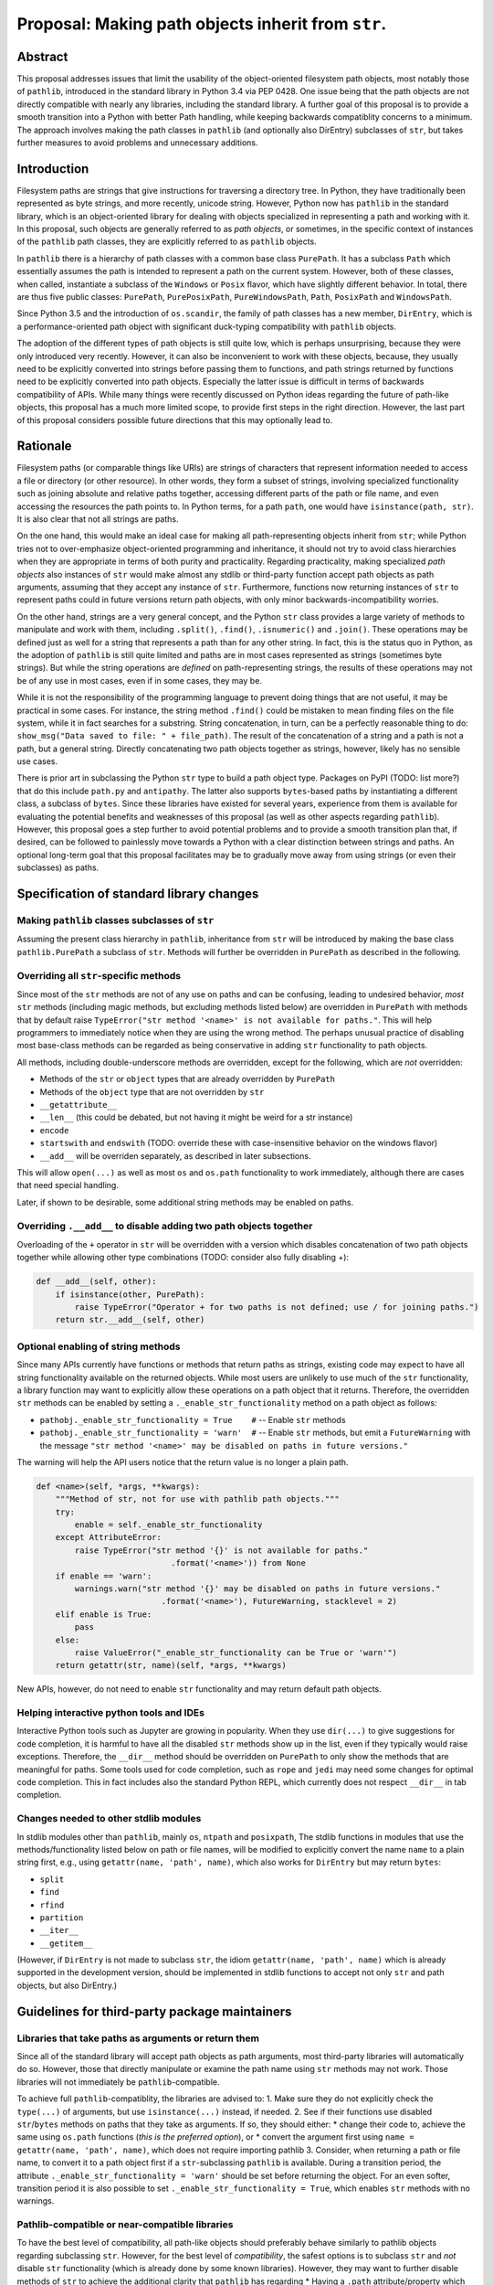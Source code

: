 
Proposal: Making path objects inherit from ``str``.
===================================================

Abstract
--------

This proposal addresses issues that limit the usability of the
object-oriented filesystem path objects, most notably those of
``pathlib``, introduced in the standard library in Python 3.4 via PEP
0428. One issue being that the path objects are not directly compatible
with nearly any libraries, including the standard library. A further
goal of this proposal is to provide a smooth transition into a Python
with better Path handling, while keeping backwards compatiblity concerns
to a minimum. The approach involves making the path classes in
``pathlib`` (and optionally also DirEntry) subclasses of ``str``, but
takes further measures to avoid problems and unnecessary additions.

Introduction
------------

Filesystem paths are strings that give instructions for traversing a
directory tree. In Python, they have traditionally been represented as
byte strings, and more recently, unicode string. However, Python now has
``pathlib`` in the standard library, which is an object-oriented library
for dealing with objects specialized in representing a path and working
with it. In this proposal, such objects are generally referred to as
*path objects*, or sometimes, in the specific context of instances of
the ``pathlib`` path classes, they are explicitly referred to as
``pathlib`` objects.

In ``pathlib`` there is a hierarchy of path classes with a common base
class ``PurePath``. It has a subclass ``Path`` which essentially assumes
the path is intended to represent a path on the current system. However,
both of these classes, when called, instantiate a subclass of the
``Windows`` or ``Posix`` flavor, which have slightly different behavior.
In total, there are thus five public classes: ``PurePath``,
``PurePosixPath``, ``PureWindowsPath``, ``Path``, ``PosixPath`` and
``WindowsPath``.

Since Python 3.5 and the introduction of ``os.scandir``, the family of
path classes has a new member, ``DirEntry``, which is a
performance-oriented path object with significant duck-typing
compatibility with ``pathlib`` objects.

The adoption of the different types of path objects is still quite low,
which is perhaps unsurprising, because they were only introduced very
recently. However, it can also be inconvenient to work with these
objects, because, they usually need to be explicitly converted into
strings before passing them to functions, and path strings returned by
functions need to be explicitly converted into path objects. Especially
the latter issue is difficult in terms of backwards compatibility of
APIs. While many things were recently discussed on Python ideas
regarding the future of path-like objects, this proposal has a much more
limited scope, to provide first steps in the right direction. However,
the last part of this proposal considers possible future directions that
this may optionally lead to.

Rationale
---------

Filesystem paths (or comparable things like URIs) are strings of
characters that represent information needed to access a file or
directory (or other resource). In other words, they form a subset of
strings, involving specialized functionality such as joining absolute
and relative paths together, accessing different parts of the path or
file name, and even accessing the resources the path points to. In
Python terms, for a path ``path``, one would have
``isinstance(path, str)``. It is also clear that not all strings are
paths.

On the one hand, this would make an ideal case for making all
path-representing objects inherit from ``str``; while Python tries not
to over-emphasize object-oriented programming and inheritance, it should
not try to avoid class hierarchies when they are appropriate in terms of
both purity and practicality. Regarding practicality, making specialized
*path objects* also instances of ``str`` would make almost any stdlib or
third-party function accept path objects as path arguments, assuming
that they accept any instance of ``str``. Furthermore, functions now
returning instances of ``str`` to represent paths could in future
versions return path objects, with only minor backwards-incompatibility
worries.

On the other hand, strings are a very general concept, and the Python
``str`` class provides a large variety of methods to manipulate and work
with them, including ``.split()``, ``.find()``, ``.isnumeric()`` and
``.join()``. These operations may be defined just as well for a string
that represents a path than for any other string. In fact, this is the
status quo in Python, as the adoption of ``pathlib`` is still quite
limited and paths are in most cases represented as strings (sometimes
byte strings). But while the string operations are *defined* on
path-representing strings, the results of these operations may not be of
any use in most cases, even if in some cases, they may be.

While it is not the responsibility of the programming language to
prevent doing things that are not useful, it may be practical in some
cases. For instance, the string method ``.find()`` could be mistaken to
mean finding files on the file system, while it in fact searches for a
substring. String concatenation, in turn, can be a perfectly reasonable
thing to do: ``show_msg("Data saved to file: " + file_path)``. The
result of the concatenation of a string and a path is not a path, but a
general string. Directly concatenating two path objects together as
strings, however, likely has no sensible use cases.

There is prior art in subclassing the Python ``str`` type to build a
path object type. Packages on PyPI (TODO: list more?) that do this
include ``path.py`` and ``antipathy``. The latter also supports
``bytes``-based paths by instantiating a different class, a subclass of
``bytes``. Since these libraries have existed for several years,
experience from them is available for evaluating the potential benefits
and weaknesses of this proposal (as well as other aspects regarding
``pathlib``). However, this proposal goes a step further to avoid
potential problems and to provide a smooth transition plan that, if
desired, can be followed to painlessly move towards a Python with a
clear distinction between strings and paths. An optional long-term goal
that this proposal facilitates may be to gradually move away from using
strings (or even their subclasses) as paths.

Specification of standard library changes
-----------------------------------------

Making ``pathlib`` classes subclasses of ``str``
~~~~~~~~~~~~~~~~~~~~~~~~~~~~~~~~~~~~~~~~~~~~~~~~

Assuming the present class hierarchy in ``pathlib``, inheritance from
``str`` will be introduced by making the base class ``pathlib.PurePath``
a subclass of ``str``. Methods will further be overridden in
``PurePath`` as described in the following.

Overriding all ``str``-specific methods
~~~~~~~~~~~~~~~~~~~~~~~~~~~~~~~~~~~~~~~

Since most of the ``str`` methods are not of any use on paths and can be
confusing, leading to undesired behavior, *most* ``str`` methods
(including magic methods, but excluding methods listed below) are
overridden in ``PurePath`` with methods that by default raise
``TypeError("str method '<name>' is not available for paths."``. This
will help programmers to immediately notice when they are using the
wrong method. The perhaps unusual practice of disabling most base-class
methods can be regarded as being conservative in adding ``str``
functionality to path objects.

All methods, including double-underscore methods are overridden, except
for the following, which are *not* overridden:

-  Methods of the ``str`` or ``object`` types that are already
   overridden by ``PurePath``
-  Methods of the ``object`` type that are not overridden by ``str``
-  ``__getattribute__``
-  ``__len__`` (this could be debated, but not having it might be weird
   for a str instance)
-  ``encode``
-  ``startswith`` and ``endswith`` (TODO: override these with
   case-insensitive behavior on the windows flavor)
-  ``__add__`` will be overriden separately, as described in later
   subsections.

This will allow ``open(...)`` as well as most ``os`` and ``os.path``
functionality to work immediately, although there are cases that need
special handling.

Later, if shown to be desirable, some additional string methods may be
enabled on paths.

Overriding ``.__add__`` to disable adding two path objects together
~~~~~~~~~~~~~~~~~~~~~~~~~~~~~~~~~~~~~~~~~~~~~~~~~~~~~~~~~~~~~~~~~~~

Overloading of the ``+`` operator in ``str`` will be overridden with a
version which disables concatenation of two path objects together while
allowing other type combinations (TODO: consider also fully disabling
+):

.. code:: python

    def __add__(self, other):
        if isinstance(other, PurePath):
            raise TypeError("Operator + for two paths is not defined; use / for joining paths.")
        return str.__add__(self, other)

Optional enabling of string methods
~~~~~~~~~~~~~~~~~~~~~~~~~~~~~~~~~~~

Since many APIs currently have functions or methods that return paths as
strings, existing code may expect to have all string functionality
available on the returned objects. While most users are unlikely to use
much of the ``str`` functionality, a library function may want to
explicitly allow these operations on a path object that it returns.
Therefore, the overridden ``str`` methods can be enabled by setting a
``._enable_str_functionality`` method on a path object as follows:

-  ``pathobj._enable_str_functionality = True    #`` -- Enable ``str``
   methods
-  ``pathobj._enable_str_functionality = 'warn'  #`` -- Enable ``str``
   methods, but emit a ``FutureWarning`` with the message
   ``"str method '<name>' may be disabled on paths in future versions."``

The warning will help the API users notice that the return value is no
longer a plain path.

.. code:: python

    def <name>(self, *args, **kwargs):
        """Method of str, not for use with pathlib path objects."""
        try:
            enable = self._enable_str_functionality
        except AttributeError:
            raise TypeError("str method '{}' is not available for paths."
                                .format('<name>')) from None
        if enable == 'warn':
            warnings.warn("str method '{}' may be disabled on paths in future versions."
                              .format('<name>'), FutureWarning, stacklevel = 2)
        elif enable is True:
            pass
        else:
            raise ValueError("_enable_str_functionality can be True or 'warn'")
        return getattr(str, name)(self, *args, **kwargs)

New APIs, however, do not need to enable ``str`` functionality and may
return default path objects.

Helping interactive python tools and IDEs
~~~~~~~~~~~~~~~~~~~~~~~~~~~~~~~~~~~~~~~~~

Interactive Python tools such as Jupyter are growing in popularity. When
they use ``dir(...)`` to give suggestions for code completion, it is
harmful to have all the disabled ``str`` methods show up in the list,
even if they typically would raise exceptions. Therefore, the
``__dir__`` method should be overridden on ``PurePath`` to only show the
methods that are meaningful for paths. Some tools used for code
completion, such as ``rope`` and ``jedi`` may need some changes for
optimal code completion. This in fact includes also the standard Python
REPL, which currently does not respect ``__dir__`` in tab completion.

Changes needed to other stdlib modules
~~~~~~~~~~~~~~~~~~~~~~~~~~~~~~~~~~~~~~

In stdlib modules other than ``pathlib``, mainly ``os``, ``ntpath`` and
``posixpath``, The stdlib functions in modules that use the
methods/functionality listed below on path or file names, will be
modified to explicitly convert the name ``name`` to a plain string
first, e.g., using ``getattr(name, 'path', name)``, which also works for
``DirEntry`` but may return ``bytes``:

-  ``split``
-  ``find``
-  ``rfind``
-  ``partition``
-  ``__iter__``
-  ``__getitem__``

(However, if ``DirEntry`` is not made to subclass ``str``, the idiom
``getattr(name, 'path', name)`` which is already supported in the
development version, should be implemented in stdlib functions to accept
not only ``str`` and path objects, but also DirEntry.)

Guidelines for third-party package maintainers
----------------------------------------------

Libraries that take paths as arguments or return them
~~~~~~~~~~~~~~~~~~~~~~~~~~~~~~~~~~~~~~~~~~~~~~~~~~~~~

Since all of the standard library will accept path objects as path
arguments, most third-party libraries will automatically do so. However,
those that directly manipulate or examine the path name using ``str``
methods may not work. Those libraries will not immediately be
``pathlib``-compatible.

To achieve full ``pathlib``-compatiblity, the libraries are advised to:
1. Make sure they do not explicitly check the ``type(...)`` of
arguments, but use ``isinstance(...)`` instead, if needed. 2. See if
their functions use disabled ``str``/``bytes`` methods on paths that
they take as arguments. If so, they should either: \* change their code
to, achieve the same using ``os.path`` functions (*this is the preferred
option*), or \* convert the argument first using
``name = getattr(name, 'path', name)``, which does not require importing
pathlib 3. Consider, when returning a path or file name, to convert it
to a path object first if a ``str``-subclassing ``pathlib`` is
available. During a transition period, the attribute
``._enable_str_functionality = 'warn'`` should be set before returning
the object. For an even softer, transition period it is also possible to
set ``._enable_str_functionality = True``, which enables ``str`` methods
with no warnings.

Pathlib-compatible or near-compatible libraries
~~~~~~~~~~~~~~~~~~~~~~~~~~~~~~~~~~~~~~~~~~~~~~~

To have the best level of compatibility, all path-like objects should
preferably behave similarly to pathlib objects regarding subclassing
``str``. However, for the best level of *compatibility*, the safest
options is to subclass ``str`` and *not* disable ``str`` functionality
(which is already done by some known libraries). However, they may want
to further disable methods of ``str`` to achieve the additional clarity
that ``pathlib`` has regarding \* Having a ``.path`` attribute/property
which gives a ``str`` (or ``bytes``) instance representing the path

Older Python versions
~~~~~~~~~~~~~~~~~~~~~

The ``pathlib2`` module, which provides ``pathlib`` to pre-3.4 python
versions, can also subclass ``str``, but it should by default have
``._enable_str_functionality = 'warn'`` or
``.enable_str_functionality = True``, because the stdlib in the older
Python-versions is not compatible with paths that have ``str``
functionality disabled.

Transition plans and future possibilities for long-term consideration
---------------------------------------------------------------------

``DirEntry``
~~~~~~~~~~~~

``DirEntry`` should also undergo a similar transition, which was, at
first, part of this proposal, but it was removed to limit the scope (It
could be added back, of course, if desired). Since ``DirEntry`` focuses
on performance, it is important not to cause any significant performance
drops.

It would, however, simplify things if ``DirEntry`` did the same as
``pathlib`` regarding subclassing and disabling methods. A slight
complication, however, arises from the fact that ``DirEntry`` may
represent a path using ``bytes``, making the ``.path`` attribute also an
instance of ``bytes`` instead of ``str``. This issue could be solved by
at least two different approaches:

1. Make ``bytes``-kind DirEntry instances, interpreted as ``str``
   instances, equivalent to ``os.fsdecode(direntry.path)``.
2. Instantiate a different ``DirEntry`` class for ``bytes`` paths,
   perhaps in a way similar to how the ``antipathy`` path library
   instantiates ``bPath`` when the ``bytes`` type is used.

The future of plain string paths and ``os.path``?
~~~~~~~~~~~~~~~~~~~~~~~~~~~~~~~~~~~~~~~~~~~~~~~~~

It is possible to imagine having both ``os.path`` and ``pathlib``
coexist, as long as they co-operate well. Potentially, things like
``open("filename.txt")`` with a plain string argument will always be
accepted. However, if regardless of what people use Python for, they
slowly adopt path objects as the way to represent a path, the support
for plain string paths may be deprecated and eventually dropped.

On the one hand, to support the former situation, ``os.path`` functions
can choose their return type to match the type of the arguments; with
multiple different types in the arguments, ``pathlib`` might 'win'
because it is already imported. On the other hand, to support the
latter, all path-returning functions in the stdlib can begin to return
pathlib objects, at first with ``str`` methods enabled with or without
warning, and eventually, with ``str`` methods disabled.

Literal syntax for paths: p-strings?
~~~~~~~~~~~~~~~~~~~~~~~~~~~~~~~~~~~~

Should Python choose the *path* towards not allowing plain strings as
paths, a convenient way to instantiate a path is desperately needed. As
discussed in the recent python-ideas thread "Working with path objects:
p-strings?", one possibility would be a new syntax like
``p"/path/to/file.ext"``, which would instantiate a path object.

Another way of turning a string into a path could be to have a ``.path``
property on ``str`` objects that instantiates and returns a path object.
It can be debated whether this 'Pythonic' or not. See also the next
section.

The ``.path`` attribute on path-like objects
~~~~~~~~~~~~~~~~~~~~~~~~~~~~~~~~~~~~~~~~~~~~

``DirEntry`` already had the ``.path`` attribute when it was introduced
to the standard library in Python 3.5. It represents the absolute or
relative path as a whole as a ``str`` or ``bytes`` instance. However,
several people have raised the concern that the word ``path`` not
referring to an actual path object may be misleading. However, if path
objects are instances of str, the ``.path`` may in the future shift to
mean the path object. In the case of ``pathlib`` paths, it would could
be implemented as a property that returns ``self``, or during a
transition phase, a path object with ``str`` functions enabled:

.. code:: python

        @property
        def path(self):
            path = type(self)(self)
            path._enable_str_functionality = 'warn'
            return self

``DirEntry`` objects, on the other hand, could be converted to pathlib
objects using the ``.path`` method. Similarly, ``str`` objects could
have a similar property for conversion into a pathlib object (see
previous section).

Possibilities for making ``pathlib`` more lightweight
~~~~~~~~~~~~~~~~~~~~~~~~~~~~~~~~~~~~~~~~~~~~~~~~~~~~~

If path objects were to become the norm in handling paths and file
names, there may be a need for optimizations in terms of the speed and
memory usage of path objects as well as the import time and memory
footprint. Dependencies that are not always used by pathlib objects
could also be imported lazily.

Another base class for path-like objects
~~~~~~~~~~~~~~~~~~~~~~~~~~~~~~~~~~~~~~~~

Python already has multiple types that can represent paths-like objects.
There could be one common base class for all of them, which would (at
least at first) inherit from ``str``. ``DirEntry`` and ``PurePath``
would both be subclasses of this class.

One would, however, need to answer the questions of what this class
would be called, what it would look like, and what module would it be in
(if not builtin). For now, let us call it ``PyRL`` for Python
(Pyniversal?-) Resource Locator. This could also be a base class for
URLs/URIs.

Generalized Resource Locator addresses: a-strings? l-strings?
~~~~~~~~~~~~~~~~~~~~~~~~~~~~~~~~~~~~~~~~~~~~~~~~~~~~~~~~~~~~~

... not to mention g-strings!

A generalized concept may be valuable in the future, because the
distinction between local and remote is getting more and more vague. As
discussed in the python-ideas thread "URLs/URIs + pathlib.Path + literal
syntax = ?", it is possible to quite reliably distinguish common types
of URLs from filesystem paths. If this became the norm, many
Python-written programs could 'magically' accept URLs as input file
paths by simply calling the ``PyRL(...)``, which could be equivalent to
some literal syntax for use in a scripting, testing or interactive
setting, or when loading config files from fixed locations.

